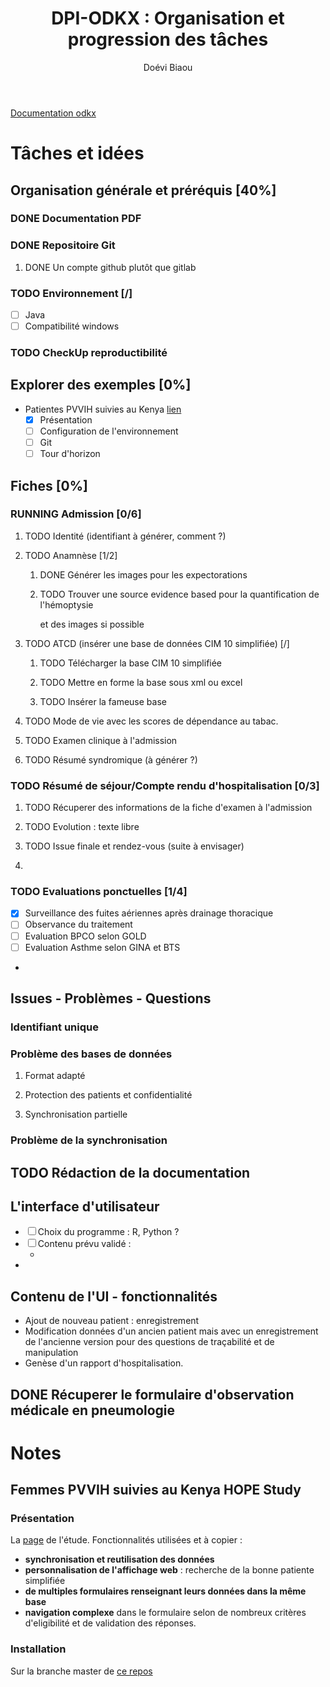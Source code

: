 #+STARTUP: overview indent logdrawer
#+TITLE: DPI-ODKX : Organisation et progression des tâches
#+AUTHOR: Doévi Biaou
#+TAGS:
#+SEQ_TODO: TODO(t) NEXT(n) RUNNING(r) ONEDAY(o@) | DONE(d!) CANCELLED(c!/@)
#+ARCHIVE: %s_done::

                          [[https://docs.odk-x.org/][Documentation odkx]]

* Tâches et idées
** Organisation générale et préréquis [40%]
:LOGBOOK:
CLOCK: [2022-01-08 sam. 12:29]--[2022-01-08 sam. 12:29] =>  0:00
:END:
*** DONE Documentation PDF 
*** DONE Repositoire Git
**** DONE Un compte github plutôt que gitlab 
*** TODO Environnement [/]
- [ ] Java
- [ ] Compatibilité windows
*** TODO CheckUp reproductibilité

** Explorer des exemples [0%]
- Patientes PVVIH suivies au Kenya [[https://docs.odk-x.org/hope-study-intro/][lien]]
  + [X] Présentation 
  + [ ] Configuration de l'environnement 
  + [ ] Git
  + [ ] Tour d'horizon
** Fiches [0%]
*** RUNNING *Admission* [0/6]
:LOGBOOK:
CLOCK: [2022-06-23 jeu. 22:02]--[2022-06-24 ven. 00:30] =>  2:28
:END:
**** TODO Identité (identifiant à générer, comment ?)
:LOGBOOK:
- Note taken on [2022-08-05 ven. 15:15] \\
  Identifiant pour questionnaire ici
  Des approches de solution
  https://support.kobotoolbox.org/unique_serial_numbers.html?highlight=form%20id
:END:
**** TODO Anamnèse [1/2]
:PROPERTIES:
:Effort:   6:00
:END:
:LOGBOOK:
CLOCK: [2022-08-01 lun. 19:16]--[2022-08-01 lun. 22:25] =>  3:09
CLOCK: [2022-06-26 dim. 11:00]--[2022-06-26 dim. 12:12] =>  1:12
:END:
***** DONE Générer les images pour les expectorations
CLOSED: [2022-08-14 dim. 11:41] SCHEDULED: <2022-08-13 sam. 16:00>
:PROPERTIES:
:Effort:   00:20
:END:
:LOGBOOK:
- State "DONE"       from "TODO"       [2022-08-14 dim. 11:41]
CLOCK: [2022-08-14 dim. 11:17]--[2022-08-14 dim. 11:41] =>  0:24
:END:
***** TODO Trouver une source evidence based pour la quantification de l'hémoptysie
et des images si possible
**** TODO ATCD (insérer une base de données CIM 10 simplifiée) [/]
SCHEDULED: <2022-08-21 dim.>
***** TODO Télécharger la base CIM 10 simplifiée
***** TODO Mettre en forme la base sous xml ou excel
***** TODO Insérer la fameuse base
**** TODO Mode de vie avec les scores de dépendance au tabac. 
**** TODO Examen clinique à l'admission
**** TODO Résumé syndromique (à générer ?)
*** TODO *Résumé de séjour/Compte rendu d'hospitalisation* [0/3]
**** TODO Récuperer des informations de la fiche d'examen à l'admission
**** TODO Evolution : texte libre
**** TODO Issue finale et rendez-vous (suite à envisager)
**** 
*** TODO Evaluations ponctuelles [1/4]
  + [X] Surveillance des fuites aériennes après drainage thoracique  
  + [ ] Observance du traitement
  + [ ] Evaluation BPCO selon GOLD
  + [ ] Evaluation Asthme selon GINA et BTS
- 
** Issues - Problèmes - Questions
*** Identifiant unique
*** Problème des bases de données
**** Format adapté
**** Protection des patients et confidentialité
**** Synchronisation partielle
*** Problème de la synchronisation
** TODO Rédaction de la documentation 
** L'interface d'utilisateur
:LOGBOOK:
- Note taken on [2022-06-23 jeu. 21:56] \\
  Une source d'inspiration : rapport automatisé depuis googlesheet avec R [[* https://www.r-bloggers.com/2022/06/automated-survey-reporting-with-googlesheets4-pins-and-r-markdown/][ici.]]
:END:
- [ ] Choix du programme : R, Python ?
- [ ] Contenu prévu validé :
  + 
- 
** Contenu de l'UI - fonctionnalités
- Ajout de nouveau patient : enregistrement
- Modification données d'un ancien patient mais avec un enregistrement
  de l'ancienne version pour des questions de traçabilité et de manipulation
- Genèse d'un rapport d'hospitalisation. 


** DONE Récuperer le formulaire d'observation médicale en pneumologie
CLOSED: [2022-06-26 dim. 10:41] SCHEDULED: <2022-06-24 ven. 15:00>
:LOGBOOK:
- State "DONE"       from "TODO"       [2022-06-26 dim. 10:41]
:END:
* Notes
** Femmes PVVIH suivies au Kenya HOPE Study
:LOGBOOK:
CLOCK: [2022-01-09 dim. 15:46]--[2022-01-09 dim. 15:53] =>  0:07
:END:
*** Présentation
La [[https://clinicaltrials.gov/ct2/show/NCT01784783][page]] de l'étude.
Fonctionnalités utilisées et à copier :
- *synchronisation et reutilisation des données*
- *personnalisation de l'affichage web* : recherche de la bonne patiente
  simplifiée
- *de multiples formulaires renseignant leurs données dans la même base*
- *navigation complexe* dans le formulaire selon de nombreux critères
  d'eligibilité et de validation des réponses.
  

*** Installation
Sur la branche master de [[https://github.com/odk-x/app-designer/tree/master][ce repos]]
